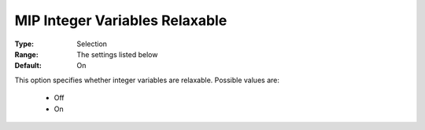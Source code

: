 .. _option-KNITRO-mip_integer_variables_relaxable:


MIP Integer Variables Relaxable
===============================



:Type:	Selection	
:Range:	The settings listed below	
:Default:	On	



This option specifies whether integer variables are relaxable. Possible values are:



    *	Off
    *	On

